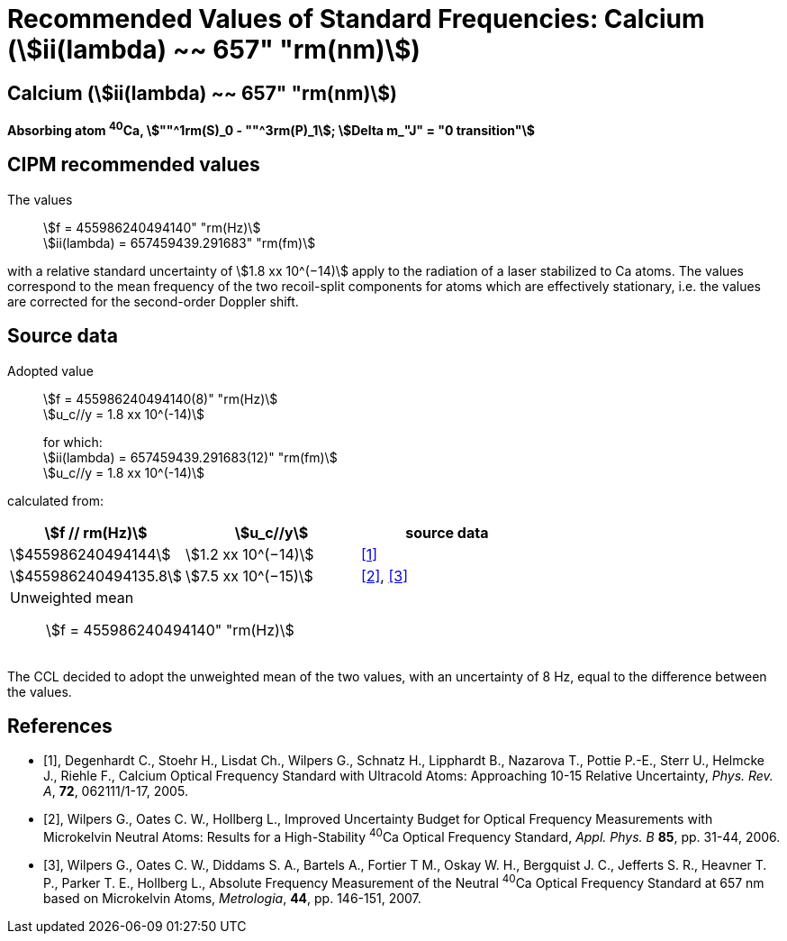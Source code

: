 = Recommended Values of Standard Frequencies: Calcium (stem:[ii(lambda) ~~ 657" "rm(nm)])
:appendix-id: 2
:partnumber: 2.18
:edition: 9
:copyright-year: 2005
:language: en
:docnumber: SI MEP M REC 657nm
:title-appendix-en: Recommended values of standard frequencies for applications including the practical realization of the metre and secondary representations of the second
:title-appendix-fr: Valeurs recommandées des fréquences étalons destinées à la mise en pratique de la définition du mètre et aux représentations secondaires de la seconde
:title-part-en: Calcium (stem:[ii(lambda) ~~ 657" "rm(nm)]) (2005)
:title-part-fr: Calcium (stem:[ii(lambda) ~~ 657" "rm(nm)]) (2005)
:title-en: The International System of Units
:title-fr: Le système international d’unités
:doctype: mise-en-pratique
:committee-acronym: CCL-CCTF-WGFS
:committee-en: CCL-CCTF Frequency Standards Working Group
:si-aspect: m_c_deltanu
:docstage: in-force
:confirmed-date:
:revdate:
:docsubstage: 60
:imagesdir: images
:mn-document-class: bipm
:mn-output-extensions: xml,html,pdf,rxl
:local-cache-only:
:data-uri-image:

== Calcium (stem:[ii(lambda) ~~ 657" "rm(nm)])

*Absorbing atom ^40^Ca, stem:[""^1rm(S)_0 - ""^3rm(P)_1]; stem:[Delta m_"J" = "0 transition"]*

== CIPM recommended values

The values:: stem:[f = 455986240494140" "rm(Hz)] +
stem:[ii(lambda) = 657459439.291683" "rm(fm)]

with a relative standard uncertainty of stem:[1.8 xx 10^(−14)] apply to the radiation of a laser stabilized to Ca atoms. The values correspond to the mean frequency of the two recoil-split components for atoms which are effectively stationary, i.e. the values are corrected for the second-order Doppler shift.


== Source data

Adopted value:: stem:[f = 455986240494140(8)" "rm(Hz)] +
stem:[u_c//y = 1.8 xx 10^(-14)]
+
for which: +
stem:[ii(lambda) = 657459439.291683(12)" "rm(fm)] +
stem:[u_c//y = 1.8 xx 10^(-14)]

calculated from:

[cols="^,^,^"]
[%unnumbered]
|===
h| stem:[f // rm(Hz)] h| stem:[u_c//y] h| source data

| stem:[455986240494144] | stem:[1.2 xx 10^(−14)] | <<degenhardt>>
| stem:[455986240494135.8] | stem:[7.5 xx 10^(−15)] | <<wilpers2006>>, <<wilpers2007>>
3+a| Unweighted mean:: stem:[f = 455986240494140" "rm(Hz)] |
|===

The CCL decided to adopt the unweighted mean of the two values, with an uncertainty of 8 Hz, equal to the difference between the values.


[bibliography]
== References

* [[[degenhardt,1]]], Degenhardt C., Stoehr H., Lisdat Ch., Wilpers G., Schnatz H., Lipphardt B., Nazarova T., Pottie P.-E., Sterr U., Helmcke J., Riehle F., Calcium Optical Frequency Standard with Ultracold Atoms: Approaching 10-15 Relative Uncertainty, _Phys. Rev. A_, *72*, 062111/1-17, 2005.

* [[[wilpers2006,2]]], Wilpers G., Oates C. W., Hollberg L., Improved Uncertainty Budget for Optical Frequency Measurements with Microkelvin Neutral Atoms: Results for a High-Stability ^40^Ca Optical Frequency Standard, _Appl. Phys. B_ *85*, pp. 31-44, 2006.

* [[[wilpers2007,3]]], Wilpers G., Oates C. W., Diddams S. A., Bartels A., Fortier T M., Oskay W. H., Bergquist J. C., Jefferts S. R., Heavner T. P., Parker T. E., Hollberg L., Absolute Frequency Measurement of the Neutral ^40^Ca Optical Frequency Standard at 657 nm based on Microkelvin Atoms, _Metrologia_, *44*, pp. 146-151, 2007.
